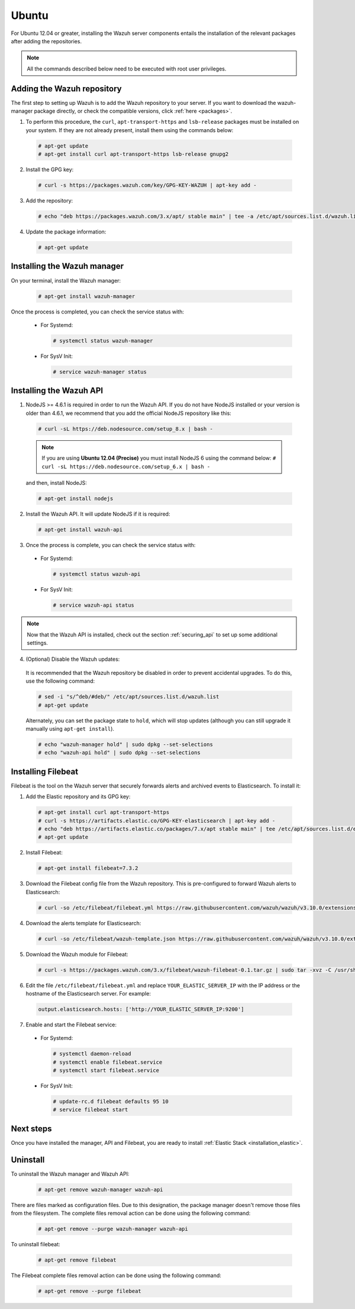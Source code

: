 .. Copyright (C) 2019 Wazuh, Inc.

.. _wazuh_server_packages_ubuntu:

Ubuntu
======

For Ubuntu 12.04 or greater, installing the Wazuh server components entails the installation of the relevant packages after adding the repositories.

.. note:: All the commands described below need to be executed with root user privileges.

Adding the Wazuh repository
---------------------------

The first step to setting up Wazuh is to add the Wazuh repository to your server. If you want to download the wazuh-manager package directly, or check the compatible versions, click :ref:`here <packages>`.

1. To perform this procedure, the ``curl``, ``apt-transport-https`` and ``lsb-release`` packages must be installed on your system. If they are not already present, install them using the commands below:

  .. code-block:: console

    # apt-get update
    # apt-get install curl apt-transport-https lsb-release gnupg2

2. Install the GPG key:

  .. code-block:: console

    # curl -s https://packages.wazuh.com/key/GPG-KEY-WAZUH | apt-key add -

3. Add the repository:

  .. code-block:: console

    # echo "deb https://packages.wazuh.com/3.x/apt/ stable main" | tee -a /etc/apt/sources.list.d/wazuh.list

4. Update the package information:

  .. code-block:: console

    # apt-get update

Installing the Wazuh manager
----------------------------

On your terminal, install the Wazuh manager:

  .. code-block:: console

    # apt-get install wazuh-manager

Once the process is completed, you can check the service status with:

  * For Systemd:

    .. code-block:: console

      # systemctl status wazuh-manager

  * For SysV Init:

    .. code-block:: console

      # service wazuh-manager status

Installing the Wazuh API
------------------------

1. NodeJS >= 4.6.1 is required in order to run the Wazuh API. If you do not have NodeJS installed or your version is older than 4.6.1, we recommend that you add the official NodeJS repository like this:

  .. code-block:: console

    # curl -sL https://deb.nodesource.com/setup_8.x | bash -

  .. note::

      If you are using **Ubuntu 12.04 (Precise)** you must install NodeJS 6 using the command below: ``# curl -sL https://deb.nodesource.com/setup_6.x | bash -``

  and then, install NodeJS:

  .. code-block:: console

    # apt-get install nodejs

2. Install the Wazuh API. It will update NodeJS if it is required:

  .. code-block:: console

    # apt-get install wazuh-api

3. Once the process is complete, you can check the service status with:

  * For Systemd:

    .. code-block:: console

      # systemctl status wazuh-api

  * For SysV Init:

    .. code-block:: console

      # service wazuh-api status

.. note::
    Now that the Wazuh API is installed, check out the section :ref:`securing_api` to set up some additional settings.

4. (Optional) Disable the Wazuh updates:

  It is recommended that the Wazuh repository be disabled in order to prevent accidental upgrades. To do this, use the following command:

  .. code-block:: console

    # sed -i "s/^deb/#deb/" /etc/apt/sources.list.d/wazuh.list
    # apt-get update

  Alternately, you can set the package state to ``hold``, which will stop updates (although you can still upgrade it manually using ``apt-get install``).

  .. code-block:: console

    # echo "wazuh-manager hold" | sudo dpkg --set-selections
    # echo "wazuh-api hold" | sudo dpkg --set-selections

.. _wazuh_server_packages_ubuntu_filebeat:

Installing Filebeat
-------------------

Filebeat is the tool on the Wazuh server that securely forwards alerts and archived events to Elasticsearch. To install it:

1. Add the Elastic repository and its GPG key:

  .. code-block:: console

    # apt-get install curl apt-transport-https
    # curl -s https://artifacts.elastic.co/GPG-KEY-elasticsearch | apt-key add -
    # echo "deb https://artifacts.elastic.co/packages/7.x/apt stable main" | tee /etc/apt/sources.list.d/elastic-7.x.list
    # apt-get update

2. Install Filebeat:

  .. code-block:: console

    # apt-get install filebeat=7.3.2

3. Download the Filebeat config file from the Wazuh repository. This is pre-configured to forward Wazuh alerts to Elasticsearch:

  .. code-block:: console

    # curl -so /etc/filebeat/filebeat.yml https://raw.githubusercontent.com/wazuh/wazuh/v3.10.0/extensions/filebeat/7.x/filebeat.yml

4. Download the alerts template for Elasticsearch:

  .. code-block:: console

    # curl -so /etc/filebeat/wazuh-template.json https://raw.githubusercontent.com/wazuh/wazuh/v3.10.0/extensions/elasticsearch/7.x/wazuh-template.json

5. Download the Wazuh module for Filebeat:

  .. code-block:: console

    # curl -s https://packages.wazuh.com/3.x/filebeat/wazuh-filebeat-0.1.tar.gz | sudo tar -xvz -C /usr/share/filebeat/module

6. Edit the file ``/etc/filebeat/filebeat.yml`` and replace ``YOUR_ELASTIC_SERVER_IP`` with the IP address or the hostname of the Elasticsearch server. For example:

  .. code-block:: yaml

    output.elasticsearch.hosts: ['http://YOUR_ELASTIC_SERVER_IP:9200']

7. Enable and start the Filebeat service:

  * For Systemd:

    .. code-block:: console

      # systemctl daemon-reload
      # systemctl enable filebeat.service
      # systemctl start filebeat.service

  * For SysV Init:

    .. code-block:: console

      # update-rc.d filebeat defaults 95 10
      # service filebeat start

Next steps
----------

Once you have installed the manager, API and Filebeat, you are ready to install :ref:`Elastic Stack <installation_elastic>`.

Uninstall
---------

To uninstall the Wazuh manager and Wazuh API:

    .. code-block:: console

      # apt-get remove wazuh-manager wazuh-api

There are files marked as configuration files. Due to this designation, the package manager doesn't remove those files from the filesystem. The complete files removal action can be done using the following command:

    .. code-block:: console

      # apt-get remove --purge wazuh-manager wazuh-api

To uninstall filebeat:

    .. code-block:: console

      # apt-get remove filebeat

The Filebeat complete files removal action can be done using the following command:

    .. code-block:: console

      # apt-get remove --purge filebeat

